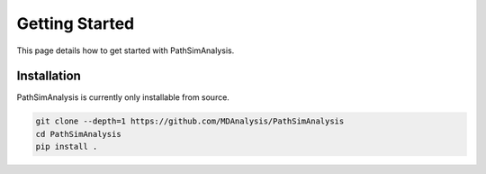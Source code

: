 Getting Started
===============

This page details how to get started with PathSimAnalysis. 

Installation
------------

PathSimAnalysis is currently only installable from source.

.. code-block:: bash

	git clone --depth=1 https://github.com/MDAnalysis/PathSimAnalysis
	cd PathSimAnalysis
	pip install .